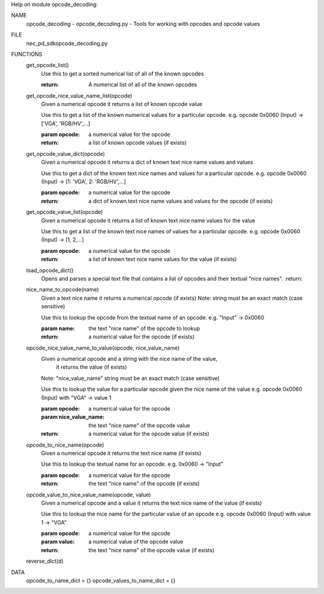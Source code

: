 Help on module opcode_decoding:

NAME
    opcode_decoding - opcode_decoding.py - Tools for working with opcodes and opcode values

FILE
    \nec_pd_sdk\opcode_decoding.py

FUNCTIONS
    get_opcode_list()
        Use this to get a sorted numerical list of all of the known opcodes
        
        :return: A numerical list of all of the known opcodes
    
    get_opcode_nice_value_name_list(opcode)
        Given a numerical opcode it returns a list of known opcode value
        
        Use this to get a list of the known numerical values for a particular opcode.
        e.g. opcode 0x0060 (Input) -> ['VGA', 'RGB/HV',...]
        
        :param opcode: a numerical value for the opcode
        :return: a list of known opcode values (if exists)
    
    get_opcode_value_dict(opcode)
        Given a numerical opcode it returns a dict of known text nice name values and values
        
        Use this to get a dict of the known text nice names and values for a particular opcode.
        e.g. opcode 0x0060 (Input) -> [1: 'VGA', 2: 'RGB/HV',...]
        
        :param opcode: a numerical value for the opcode
        :return: a dict of known text nice name values and values for the opcode (if exists)
    
    get_opcode_value_list(opcode)
        Given a numerical opcode it returns a list of known text nice name values for the value
        
        Use this to get a list of the known text nice names of values for a particular opcode.
        e.g. opcode 0x0060 (Input) -> [1, 2,...]
        
        :param opcode: a numerical value for the opcode
        :return: a list of known text nice name values for the value (if exists)
    
    load_opcode_dict()
        Opens and parses a special text file that contains a list of opcodes and their textual "nice names".
        :return:
    
    nice_name_to_opcode(name)
        Given a text nice name it returns a numerical opcode (if exists)
        Note: string must be an exact match (case sensitive)
        
        Use this to lookup the opcode from the textual name of an opcode.
        e.g. "Input" -> 0x0060
        
        :param name: the text "nice name" of the opcode to lookup
        :return: a numerical value for the opcode (if exists)
    
    opcode_nice_value_name_to_value(opcode, nice_value_name)
        Given a numerical opcode and a string with the nice name of the value,
          it returns the value (if exists)
        Note: "nice_value_name" string must be an exact match (case sensitive)
        
        Use this to lookup the value for a particular opcode given the nice name of the value
        e.g. opcode 0x0060 (Input) with "VGA" -> value 1
        
        :param opcode: a numerical value for the opcode
        :param nice_value_name: the text "nice name" of the opcode value
        :return: a numerical value for the opcode value (if exists)
    
    opcode_to_nice_name(opcode)
        Given a numerical opcode it returns the text nice name (if exists)
        
        Use this to lookup the textual name for an opcode.
        e.g. 0x0060 -> "Input"
        
        :param opcode: a numerical value for the opcode
        :return: the text "nice name" of the opcode (if exists)
    
    opcode_value_to_nice_value_name(opcode, value)
        Given a numerical opcode and a value it returns the text nice name of the value (if exists)
        
        Use this to lookup the nice name for the particular value of an opcode
        e.g. opcode 0x0060 (Input) with value 1 -> "VGA"
        
        :param opcode: a numerical value for the opcode
        :param value: a numerical value of the opcode value
        :return: the text "nice name" of the opcode value (if exists)
    
    reverse_dict(d)

DATA
    opcode_to_name_dict = {}
    opcode_values_to_name_dict = {}


